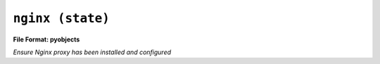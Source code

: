 

``nginx (state)``
*************************

.. state:: nginx

**File Format: pyobjects**

*Ensure Nginx proxy has been installed and configured*

